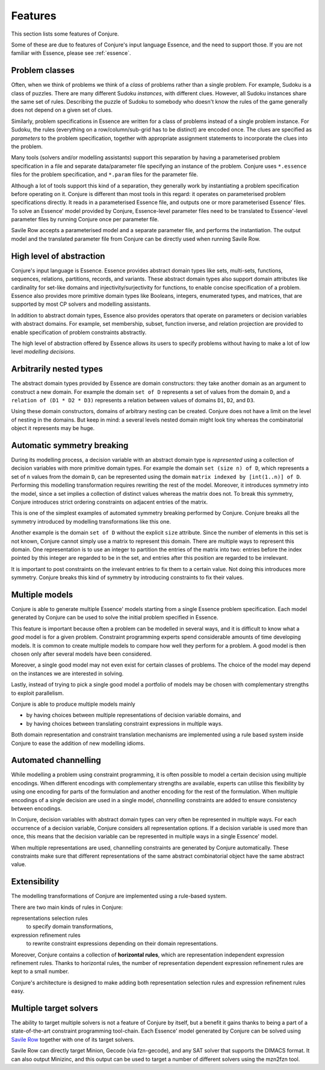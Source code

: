 
.. _features:

Features
========

This section lists some features of Conjure.

Some of these are due to features of Conjure's input language Essence, and the need to support those. If you are not familiar with Essence, please see :ref:`essence`.

Problem classes
---------------

Often, when we think of problems we think of a *class* of problems rather than a single problem.
For example, Sudoku is a class of puzzles.
There are many different Sudoku *instances*, with different clues.
However, all Sudoku instances share the same set of rules.
Describing the puzzle of Sudoku to somebody who doesn't know the rules of the game generally does not depend on a given set of clues.

Similarly, problem specifications in Essence are written for a class of problems instead of a single problem instance.
For Sudoku, the rules (everything on a row/column/sub-grid has to be distinct) are encoded once.
The clues are specified as *parameters* to the problem specification, together with appropriate assignment statements to incorporate the clues into the problem.

Many tools (solvers and/or modelling assistants) support this separation by having a parameterised problem specification in a file and separate data/parameter file specifying an instance of the problem.
Conjure uses ``*.essence`` files for the problem specification, and ``*.param`` files for the parameter file.

Although a lot of tools support this kind of a separation, they generally work by instantiating a problem specification before operating on it.
Conjure is different than most tools in this regard: it operates on parameterised problem specifications directly.
It reads in a parameterised Essence file, and outputs one or more parameterised Essence' files.
To solve an Essence' model provided by Conjure, Essence-level parameter files need to be translated to Essence'-level parameter files by running Conjure once per parameter file.

Savile Row accepts a parameterised model and a separate parameter file, and performs the instantiation.
The output model and the translated parameter file from Conjure can be directly used when running Savile Row.


High level of abstraction
-------------------------

Conjure's input language is Essence.
Essence provides abstract domain types like sets, multi-sets, functions, sequences, relations, partitions, records, and variants.
These abstract domain types also support domain attributes like cardinality for set-like domains and injectivity/surjectivity for functions, to enable concise specification of a problem.
Essence also provides more primitive domain types like Booleans, integers, enumerated types, and matrices, that are supported by most CP solvers and modelling assistants.

In addition to abstract domain types, Essence also provides operators that operate on parameters or decision variables with abstract domains.
For example, set membership, subset, function inverse, and relation projection are provided to enable specification of problem constraints abstractly.

The high level of abstraction offered by Essence allows its users to specify problems without having to make a lot of low level *modelling decisions*.


Arbitrarily nested types
------------------------

The abstract domain types provided by Essence are domain constructors: they take another domain as an argument to construct a new domain.
For example the domain ``set of D`` represents a set of values from the domain ``D``, and a ``relation of (D1 * D2 * D3)`` represents a relation between values of domains ``D1``, ``D2``, and ``D3``.

Using these domain constructors, domains of arbitrary nesting can be created.
Conjure does not have a limit on the level of nesting in the domains.
But keep in mind: a several levels nested domain might look tiny whereas the combinatorial object it represents may be huge.


Automatic symmetry breaking
---------------------------

During its modelling process, a decision variable with an abstract domain type is *represented* using a collection of decision variables with more primitive domain types.
For example the domain ``set (size n) of D``, which represents a set of ``n`` values from the domain ``D``, can be represented using the domain ``matrix indexed by [int(1..n)] of D``.
Performing this modelling transformation requires rewriting the rest of the model.
Moreover, it introduces symmetry into the model, since a set implies a collection of distinct values whereas the matrix does not.
To break this symmetry, Conjure introduces strict ordering constraints on adjacent entries of the matrix.

This is one of the simplest examples of automated symmetry breaking performed by Conjure.
Conjure breaks all the symmetry introduced by modelling transformations like this one.

Another example is the domain ``set of D`` without the explicit ``size`` attribute.
Since the number of elements in this set is not known, Conjure cannot simply use a matrix to represent this domain.
There are multiple ways to represent this domain.
One representation is to use an integer to partition the entries of the matrix into two:
entries before the index pointed by this integer are regarded to be in the set, and
entries after this position are regarded to be irrelevant.

It is important to post constraints on the irrelevant entries to fix them to a certain value.
Not doing this introduces more symmetry.
Conjure breaks this kind of symmetry by introducing constraints to fix their values.


Multiple models
---------------

Conjure is able to generate multiple Essence' models starting from a single Essence problem specification.
Each model generated by Conjure can be used to solve the initial problem specified in Essence.

This feature is important because often a problem can be modelled in several ways, and it is difficult to know what a *good* model is for a given problem.
Constraint programming experts spend considerable amounts of time developing models.
It is common to create multiple models to compare how well they perform for a problem.
A good model is then chosen only after several models have been considered.

Moreover, a single good model may not even exist for certain classes of problems.
The choice of the model may depend on the instances we are interested in solving.

Lastly, instead of trying to pick a single good model a portfolio of models may be chosen with complementary strengths to exploit parallelism.

Conjure is able to produce multiple models mainly

- by having choices between multiple representations of decision variable domains, and
- by having choices between translating constraint expressions in multiple ways.

Both domain representation and constraint translation mechanisms are implemented using a rule based system inside Conjure to ease the addition of new modelling idioms.


Automated channelling
---------------------

While modelling a problem using constraint programming, it is often possible to model a certain decision using multiple encodings.
When different encodings with complementary strengths are available, experts can utilise this flexibility by using one encoding for parts of the formulation and another encoding for the rest of the formulation.
When multiple encodings of a single decision are used in a single model, *channelling* constraints are added to ensure consistency between encodings.

In Conjure, decision variables with abstract domain types can very often be represented in multiple ways.
For each occurrence of a decision variable, Conjure considers all representation options.
If a decision variable is used more than once, this means that the decision variable can be represented in multiple ways in a single Essence' model.

When multiple representations are used, channelling constraints are generated by Conjure automatically.
These constraints make sure that different representations of the same abstract combinatorial object have the same abstract value.


Extensibility
-------------

The modelling transformations of Conjure are implemented using a rule-based system.

There are two main kinds of rules in Conjure:

representations selection rules
    to specify domain transformations,
expression refinement rules
    to rewrite constraint expressions depending on their domain representations.

Moreover, Conjure contains a collection of **horizontal rules**, which are representation independent expression refinement rules.
Thanks to horizontal rules, the number of representation dependent expression refinement rules are kept to a small number.

Conjure's architecture is designed to make adding both representation selection rules and expression refinement rules easy.


Multiple target solvers
-----------------------

The ability to target multiple solvers is not a feature of Conjure by itself, but a benefit it gains thanks to being a part of a state-of-the-art constraint programming tool-chain.
Each Essence' model generated by Conjure can be solved using `Savile Row <http://savilerow.cs.st-andrews.ac.uk>`_ together with one of its target solvers.

Savile Row can directly target Minion, Gecode (via fzn-gecode), and any SAT solver that supports the DIMACS format.
It can also output Minizinc, and this output can be used to target a number of different solvers using the mzn2fzn tool.


